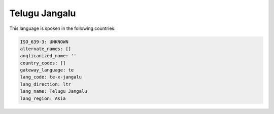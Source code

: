 .. _te-x-jangalu:

Telugu Jangalu
==============

This language is spoken in the following countries:


.. code-block:: yaml

    ISO_639-3: UNKNOWN
    alternate_names: []
    anglicanized_name: ''
    country_codes: []
    gateway_language: te
    lang_code: te-x-jangalu
    lang_direction: ltr
    lang_name: Telugu Jangalu
    lang_region: Asia
    
